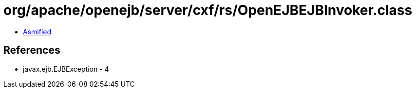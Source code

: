 = org/apache/openejb/server/cxf/rs/OpenEJBEJBInvoker.class

 - link:OpenEJBEJBInvoker-asmified.java[Asmified]

== References

 - javax.ejb.EJBException - 4
